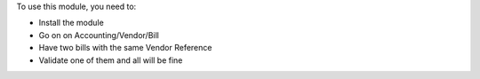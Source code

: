 To use this module, you need to:

* Install the module
* Go on on Accounting/Vendor/Bill
* Have two bills with the same Vendor Reference
* Validate one of them and all will be fine
